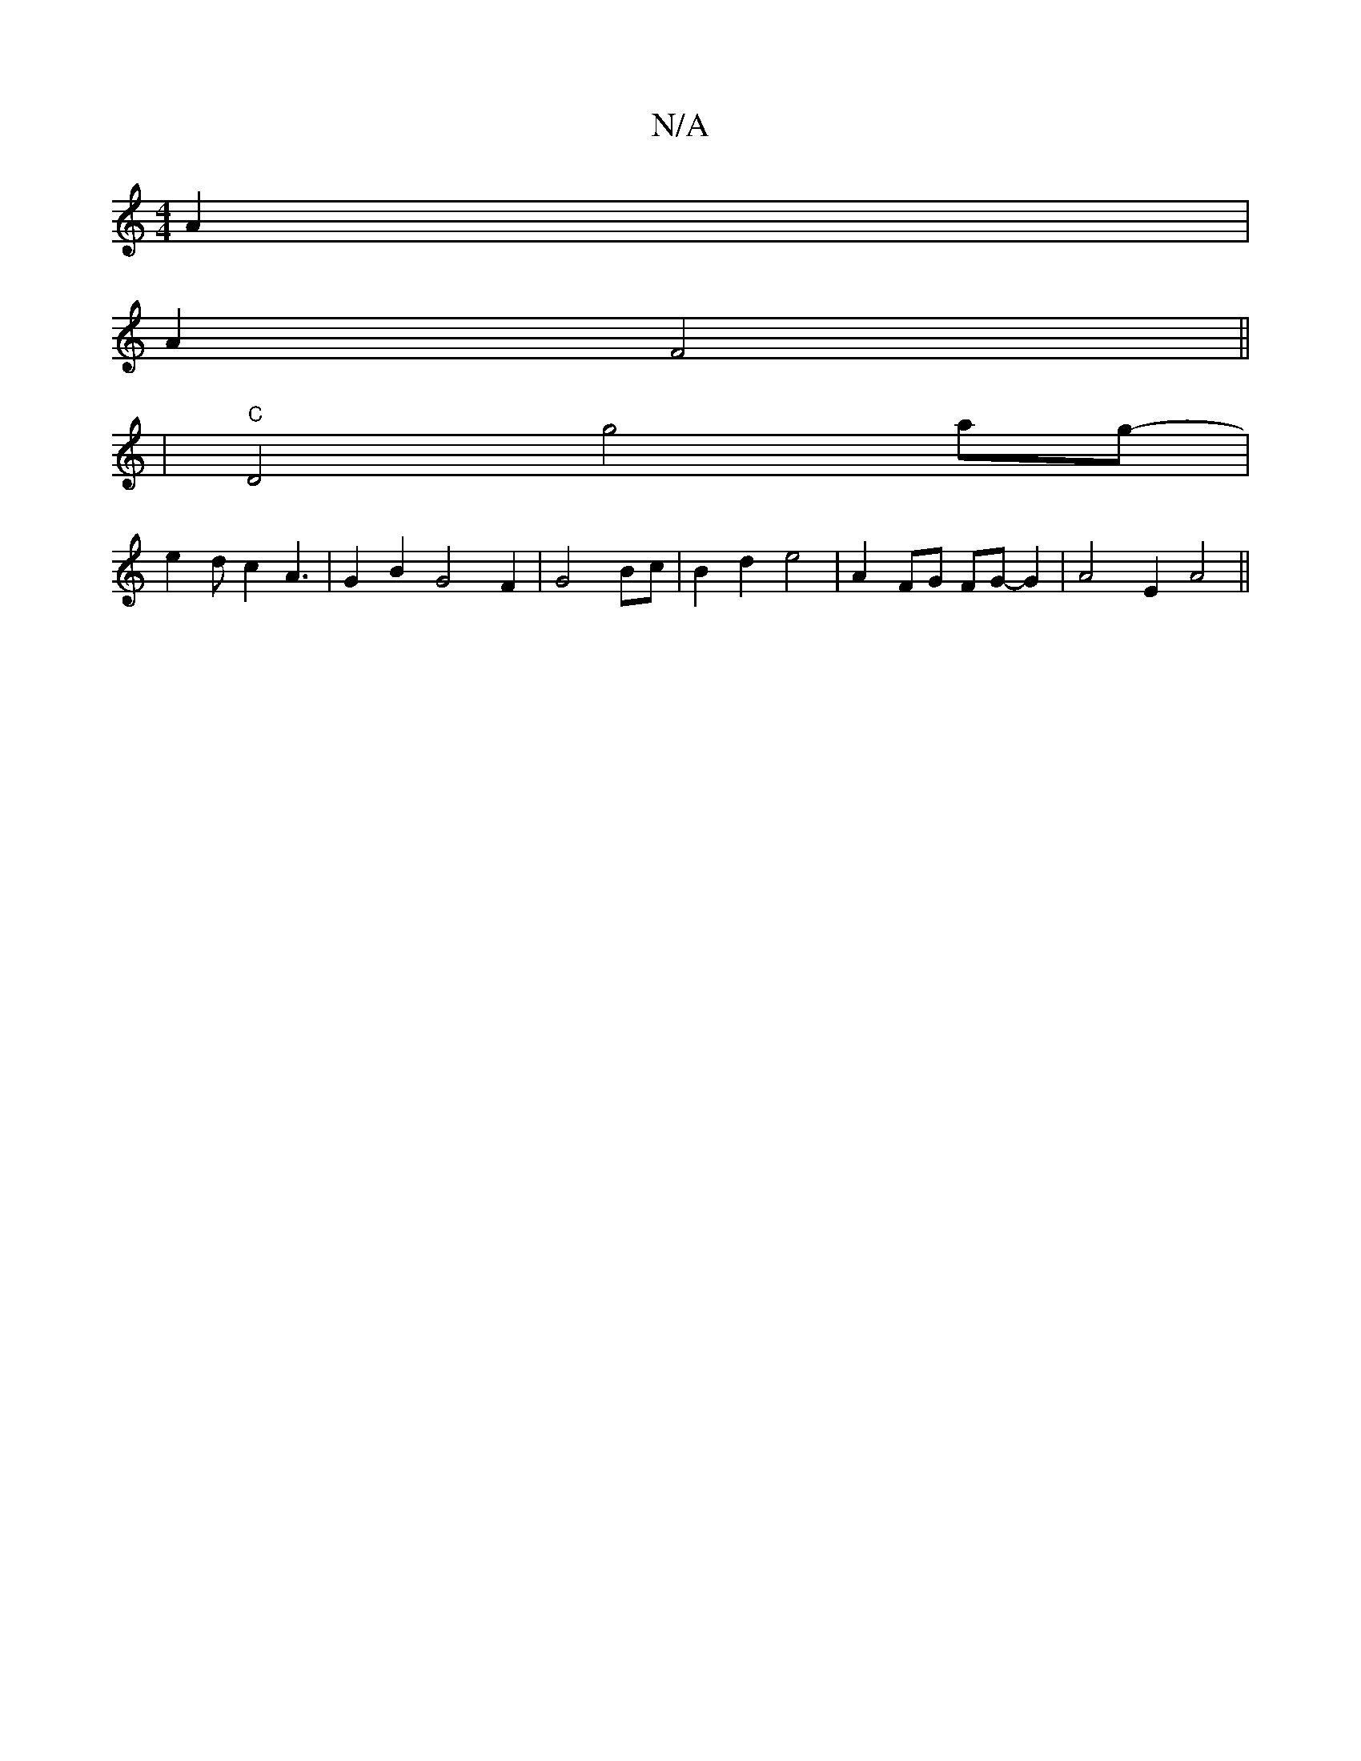 X:1
T:N/A
M:4/4
R:N/A
K:Cmajor
 A2 |
A2F4||
|"C"D4 g4ag-|
e2dc2A3-|G2B2G4-F2|G4 Bc|B2d2 e4| A2- FG FG- G2 | A4- E2A4||

|:DE | D2-G2- GA/G/ FD2-|GFDE A2 (3BcB|cB AG |
"G"ecdc- BAGB|- A2-A>EGd Bcc|dFGA e4:|
|:BGc cBc|dde f3|eccA A2F